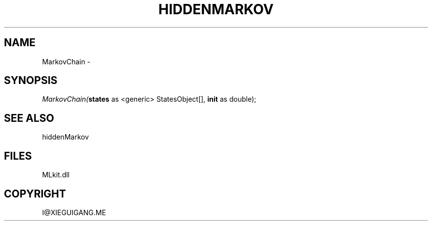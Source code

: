.\" man page create by R# package system.
.TH HIDDENMARKOV 1 2000-Jan "MarkovChain" "MarkovChain"
.SH NAME
MarkovChain \- 
.SH SYNOPSIS
\fIMarkovChain(\fBstates\fR as <generic> StatesObject[], 
\fBinit\fR as double);\fR
.SH SEE ALSO
hiddenMarkov
.SH FILES
.PP
MLkit.dll
.PP
.SH COPYRIGHT
I@XIEGUIGANG.ME
